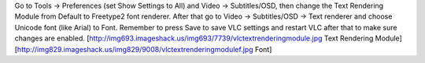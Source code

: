 Go to Tools -> Preferences (set Show Settings to All) and Video ->
Subtitles/OSD, then change the Text Rendering Module from Default to
Freetype2 font renderer. After that go to Video -> Subtitles/OSD -> Text
renderer and choose Unicode font (like Arial) to Font. Remember to press
Save to save VLC settings and restart VLC after that to make sure
changes are enabled.
[http://img693.imageshack.us/img693/7739/vlctextrenderingmodule.jpg Text
Rendering Module]
[http://img829.imageshack.us/img829/9008/vlctextrenderingmodulef.jpg
Font]
